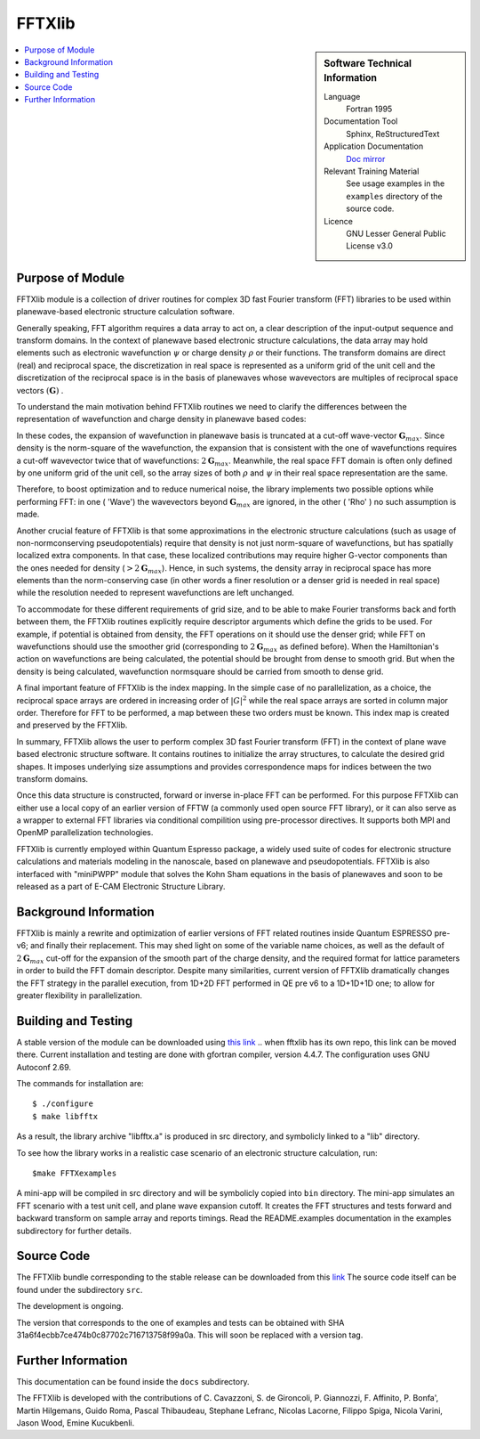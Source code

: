 
########
FFTXlib
########

.. sidebar:: Software Technical Information

  Language
    Fortran 1995

  Documentation Tool
    Sphinx, ReStructuredText 

  Application Documentation
   `Doc mirror <https://gitlab.com/kucukben/fftxlib-esl-ecam/doc>`_ 

  Relevant Training Material
    See usage examples in the ``examples`` directory of the source code.
  
  Licence
    GNU Lesser General Public License v3.0

.. contents:: :local:

Purpose of Module
_________________

FFTXlib module is a collection of driver routines for complex 3D fast Fourier transform (FFT) libraries
to be used within planewave-based electronic structure calculation software. 
 
Generally speaking, FFT algorithm requires a data array to act on, a clear description of the 
input-output sequence and transform domains.
In the context of planewave based electronic structure calculations, the data array may hold elements such as 
electronic wavefunction :math:`\psi` or charge density :math:`\rho` or their functions. 
The transform domains are direct (real) and reciprocal space, 
the discretization in real space is represented as a uniform grid of the unit cell and
the discretization of the reciprocal space is in the basis of planewaves whose wavevectors 
are multiples of reciprocal space vectors :math:`(\mathbf G)` .

To understand the main motivation behind FFTXlib routines we need to clarify the differences between the representation
of wavefunction and charge density in planewave based codes:

In these codes, the expansion of wavefunction in planewave basis is
truncated at a cut-off wave-vector :math:`\mathbf G_{max}`.
Since density is the norm-square of the wavefunction, the expansion that is consistent with
the one of wavefunctions requires a cut-off wavevector twice that of wavefunctions: :math:`2 \mathbf G_{max}`.
Meanwhile, the real space FFT domain is often only defined by one uniform grid of the unit cell, 
so the array sizes of both :math:`\rho` and :math:`\psi` in their real space representation are the same.

Therefore, to boost optimization and to reduce numerical noise, the library implements two possible options while performing FFT: 
in one ( 'Wave') the wavevectors beyond :math:`\mathbf G_{max}` are ignored, 
in the other ( 'Rho' ) no such assumption is made. 

Another crucial feature of FFTXlib is that some approximations in the electronic structure calculations 
(such as usage of non-normconserving pseudopotentials) require that density is not just 
norm-square of wavefunctions, but has spatially localized extra components. In that case, 
these localized contributions may require higher G-vector components than the ones needed for density 
(:math:`> 2 \mathbf G_{max}`). 
Hence, in such systems, the density array in reciprocal space has more elements 
than the norm-conserving case (in other words a finer resolution or a denser grid is needed in real space)
while the resolution needed to represent wavefunctions are left unchanged. 

To accommodate for these different requirements of grid size, and to be able to make Fourier transforms back and forth between them, 
the FFTXlib routines explicitly require descriptor arguments which define the grids to be used. For example, 
if potential is obtained from density, the FFT operations on it should use the denser grid;
while FFT on wavefunctions should use the smoother grid (corresponding to :math:`2\mathbf G_{max}` as defined before).
When the Hamiltonian's action on wavefunctions are being calculated, the potential should be 
brought from dense to smooth grid. 
But when the density is being calculated, wavefunction normsquare should be carried from smooth to dense grid.
 
A final important feature of FFTXlib is the index mapping. In the simple case of no parallelization, 
as a choice, the reciprocal space arrays are ordered in increasing order of :math:`|G|^2` 
while the real space arrays are sorted in column major order.
Therefore for FFT to be performed, a map between these two orders must be known. 
This index map is created and preserved by the FFTXlib. 


In summary, FFTXlib allows the user to perform complex 3D fast Fourier transform (FFT) in the context of 
plane wave based electronic structure software. It contains routines to initialize the array structures, 
to calculate the desired grid shapes. It imposes underlying size assumptions and provides 
correspondence maps for indices between the two transform domains.

Once this data structure is constructed, forward or inverse in-place FFT can be performed. 
For this purpose FFTXlib can either use a local copy of an earlier version of FFTW (a commonly used open source FFT library),
or it can also serve as a wrapper to external FFT libraries via conditional compilition using pre-processor directives. 
It supports both MPI and OpenMP parallelization technologies.

FFTXlib is currently employed within Quantum Espresso package, a widely used suite of codes 
for electronic structure calculations and materials modeling in the nanoscale, based on 
planewave and pseudopotentials. FFTXlib is also interfaced with "miniPWPP" module 
that solves the Kohn Sham equations in the basis of planewaves and soon to be released as a part of E-CAM Electronic Structure Library. 


Background Information
______________________

FFTXlib is mainly a rewrite and optimization of earlier versions of FFT related routines inside Quantum ESPRESSO pre-v6;
and finally their replacement. 
This may shed light on some of the variable name choices, as well as the default of :math:`2\mathbf G_{max}` cut-off
for the expansion of the smooth part of the charge density, and the required format for lattice parameters in order to build the 
FFT domain descriptor.
Despite many similarities, current version of FFTXlib dramatically changes the FFT strategy in the parallel execution, 
from 1D+2D FFT performed in QE pre v6
to a 1D+1D+1D one; to allow for greater flexibility in parallelization. 

Building and Testing
______________________________

A stable version of the module can be downloaded using `this link <https://gitlab.com/kucukben/fftxlib-esl-ecam>`_
..  when fftxlib has its own repo, this link can be moved there.
Current installation and testing are done with gfortran compiler, version 4.4.7.
The configuration uses GNU Autoconf 2.69.

The commands for installation are::

 $ ./configure
 $ make libfftx

As a result, the library archive "libfftx.a" is produced in src directory,
and symbolicly linked to a "lib" directory.

.. To test whether the library is working as expected, run:: 

..  $ make FFTXtest

.. Besides the PASS/FAIL status of the test, by changing the bash script in the tests directory, you can perform your custom tests. Read the README.test documentation in the tests subdirectory for further details about the tests.

To see how the library works in a realistic case scenario of an electronic structure calculation, run::

 $make FFTXexamples

.. Besides the PASS/FAIL status of the example, by changing the bash script in the examples directory, you can create your custom examples.

A mini-app will be compiled in src directory and will be symbolicly copied into ``bin`` directory. 
The mini-app simulates an FFT scenario with a test unit cell, and plane wave expansion cutoff. 
It creates the FFT structures and tests forward and backward transform on sample array and reports timings. 
Read the README.examples documentation in the examples subdirectory for further details.

Source Code
____________

The FFTXlib bundle corresponding to the stable release can be downloaded from this `link <https://gitlab.com/kucukben/fftxlib-esl-ecam>`_
The source code itself can be found under the subdirectory ``src``.

The development is ongoing. 

The version that corresponds to the one of examples and tests can be obtained with SHA 31a6f4ecbb7ce474b0c87702c716713758f99a0a. This will soon be replaced with a version tag. 


Further Information
____________________

This documentation can be found inside the ``docs`` subdirectory. 

The FFTXlib is developed with the contributions of C. Cavazzoni, S. de Gironcoli,
P. Giannozzi, F. Affinito, P. Bonfa', Martin Hilgemans, Guido Roma, Pascal Thibaudeau,
Stephane Lefranc, Nicolas Lacorne, Filippo Spiga, Nicola Varini, Jason Wood, Emine Kucukbenli.

